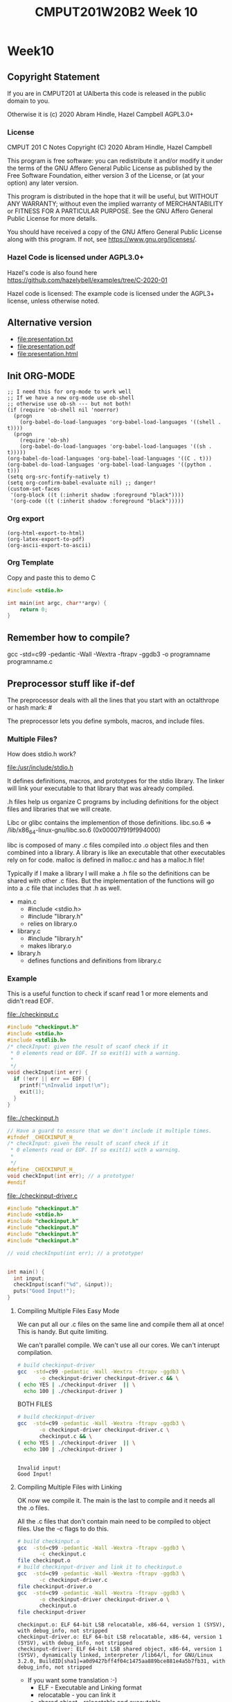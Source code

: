 #+TITLE: CMPUT201W20B2 Week 10
#+PROPERTY: header-args:C             :exports both :flags -std=c99 -pedantic -Wall -Wextra -ftrapv -ggdb3 :eval yes :results value verbatim
#+PROPERTY: header-args:sh            :exports both :eval yes :results value verbatim
#+PROPERTY: header-args:shell         :exports both :eval yes :results value verbatim

* Week10
** Copyright Statement

If you are in CMPUT201 at UAlberta this code is released in the public
domain to you.

Otherwise it is (c) 2020 Abram Hindle, Hazel Campbell AGPL3.0+

*** License

    CMPUT 201 C Notes
    Copyright (C) 2020 Abram Hindle, Hazel Campbell

    This program is free software: you can redistribute it and/or modify
    it under the terms of the GNU Affero General Public License as
    published by the Free Software Foundation, either version 3 of the
    License, or (at your option) any later version.

    This program is distributed in the hope that it will be useful,
    but WITHOUT ANY WARRANTY; without even the implied warranty of
    MERCHANTABILITY or FITNESS FOR A PARTICULAR PURPOSE.  See the
    GNU Affero General Public License for more details.

    You should have received a copy of the GNU Affero General Public License
    along with this program.  If not, see <https://www.gnu.org/licenses/>.


*** Hazel Code is licensed under AGPL3.0+

Hazel's code is also found here
https://github.com/hazelybell/examples/tree/C-2020-01

Hazel code is licensed: The example code is licensed under the AGPL3+
license, unless otherwise noted.

** Alternative version

- file:presentation.txt
- file:presentation.pdf
- file:presentation.html

** Init ORG-MODE

#+BEGIN_SRC elisp
;; I need this for org-mode to work well
;; If we have a new org-mode use ob-shell
;; otherwise use ob-sh --- but not both!
(if (require 'ob-shell nil 'noerror)
  (progn
    (org-babel-do-load-languages 'org-babel-load-languages '((shell . t))))
  (progn
    (require 'ob-sh)
    (org-babel-do-load-languages 'org-babel-load-languages '((sh . t)))))
(org-babel-do-load-languages 'org-babel-load-languages '((C . t)))
(org-babel-do-load-languages 'org-babel-load-languages '((python . t)))
(setq org-src-fontify-natively t)
(setq org-confirm-babel-evaluate nil) ;; danger!
(custom-set-faces
 '(org-block ((t (:inherit shadow :foreground "black"))))
 '(org-code ((t (:inherit shadow :foreground "black")))))
#+END_SRC

#+RESULTS:

*** Org export
#+BEGIN_SRC elisp
(org-html-export-to-html)
(org-latex-export-to-pdf)
(org-ascii-export-to-ascii)
#+END_SRC

#+RESULTS:
: presentation.txt


*** Org Template
Copy and paste this to demo C

#+BEGIN_SRC C :exports both
#include <stdio.h>

int main(int argc, char**argv) {
    return 0;
}
#+END_SRC

#+RESULTS:

** Remember how to compile?

gcc  -std=c99 -pedantic -Wall -Wextra -ftrapv -ggdb3 -o programname programname.c

** Preprocessor stuff like if-def
   The preprocessor deals with all the lines that you start with an
   octalthrope or hash mark: #
  
   The preprocessor lets you define symbols, macros, and include
   files.

*** Multiple Files?

How does stdio.h work?

file:/usr/include/stdio.h

It defines definitions, macros, and prototypes for the stdio library.
The linker will link your executable to that library that was already
compiled.

.h files help us organize C programs by including definitions for the
object files and libraries that we will create.

Libc or glibc contains the implemention of those definitions.
libc.so.6 => /lib/x86_64-linux-gnu/libc.so.6 (0x00007f919f994000)

libc is composed of many .c files compiled into .o object files and
then combined into a library. A library is like an executable that
other executables rely on for code. malloc is defined in malloc.c and
has a malloc.h file!

Typically if I make a library I will make a .h file so the definitions
can be shared with other .c files. But the implementation of the functions
will go into a .c file that includes that .h as well.

- main.c
  - #include <stdio.h>
  - #include "library.h"
  - relies on library.o 
- library.c
  - #include "library.h"
  - makes library.o
- library.h
  - defines functions and definitions from library.c

*** Example 

This is a useful function to check if scanf read 1 or more elements
and didn't read EOF.

file:./checkinput.c

#+BEGIN_SRC C :exports both :tangle checkinput.c :main no
#include "checkinput.h"
#include <stdio.h>
#include <stdlib.h>
/* checkInput: given the result of scanf check if it 
 * 0 elements read or EOF. If so exit(1) with a warning.
 *
 */
void checkInput(int err) {
  if (!err || err == EOF) {
    printf("\nInvalid input!\n");
    exit(1);
  }
}
#+END_SRC 

#+RESULTS:

file:./checkinput.h

#+BEGIN_SRC C :exports both :tangle checkinput.h :main no
// Have a guard to ensure that we don't include it multiple times.
#ifndef _CHECKINPUT_H_
/* checkInput: given the result of scanf check if it 
 * 0 elements read or EOF. If so exit(1) with a warning.
 *
 */
#define _CHECKINPUT_H_
void checkInput(int err); // a prototype!
#endif
#+END_SRC 

#+RESULTS:

file:./checkinput-driver.c

#+BEGIN_SRC C :exports both :tangle checkinput-driver.c
#include "checkinput.h"
#include <stdio.h>
#include "checkinput.h"
#include "checkinput.h"
#include "checkinput.h"
#include "checkinput.h"

// void checkInput(int err); // a prototype!


int main() {
  int input;
  checkInput(scanf("%d", &input));  
  puts("Good Input!");
}
#+END_SRC 

#+RESULTS:

**** Compiling Multiple Files Easy Mode

We can put all our .c files on the same line and compile them all at
once! This is handy. But quite limiting.

We can't parallel compile. We can't use all our cores. We can't
interupt compilation.

#+BEGIN_SRC sh :exports both :tangle build-checkinput-easy.sh
# build checkinput-driver
gcc  -std=c99 -pedantic -Wall -Wextra -ftrapv -ggdb3 \
       -o checkinput-driver checkinput-driver.c && \
( echo YES | ./checkinput-driver  || \
  echo 100 | ./checkinput-driver )
#+END_SRC

#+RESULTS:

BOTH FILES

#+BEGIN_SRC sh :exports both :tangle build-checkinput-easy.sh
# build checkinput-driver
gcc  -std=c99 -pedantic -Wall -Wextra -ftrapv -ggdb3 \
       -o checkinput-driver checkinput-driver.c \
       checkinput.c && \
( echo YES | ./checkinput-driver  || \
  echo 100 | ./checkinput-driver )
#+END_SRC

#+RESULTS:
: 
: Invalid input!
: Good Input!


**** Compiling Multiple Files with Linking

OK now we compile it. The main is the last to compile and it needs all
the .o files.

All the .c files that don't contain main need to be compiled to object
files. Use the -c flags to do this.

#+BEGIN_SRC sh :exports both :tangle build-checkinput.sh
# build checkinput.o
gcc  -std=c99 -pedantic -Wall -Wextra -ftrapv -ggdb3 \
       -c checkinput.c
file checkinput.o
# build checkinput-driver and link it to checkinput.o
gcc  -std=c99 -pedantic -Wall -Wextra -ftrapv -ggdb3 \
       -c checkinput-driver.c
file checkinput-driver.o
gcc  -std=c99 -pedantic -Wall -Wextra -ftrapv -ggdb3 \
       -o checkinput-driver checkinput-driver.o \
       checkinput.o
file checkinput-driver
#+END_SRC

#+RESULTS:
: checkinput.o: ELF 64-bit LSB relocatable, x86-64, version 1 (SYSV), with debug_info, not stripped
: checkinput-driver.o: ELF 64-bit LSB relocatable, x86-64, version 1 (SYSV), with debug_info, not stripped
: checkinput-driver: ELF 64-bit LSB shared object, x86-64, version 1 (SYSV), dynamically linked, interpreter /lib64/l, for GNU/Linux 3.2.0, BuildID[sha1]=a0d9427bff4f04c1475aa889bce881e4a5b7fb31, with debug_info, not stripped

- If you want some translation :-)
  - ELF - Executable and Linking format
  - relocatable - you can link it
  - shared object - relocatable and executable
  - LSB - little endian/least significant bit
  - x86-64 - 64 bit x86 processor
  - version 1 (SYSV) - version 1 of ELF System V Unix spec.

Test drive it

#+BEGIN_SRC sh :exports both
echo    | ./checkinput-driver # bad
echo X  | ./checkinput-driver # bad
echo 1  | ./checkinput-driver # good
echo -1 | ./checkinput-driver # good
#+END_SRC

#+RESULTS:
: 
: Invalid input!
: 
: Invalid input!
: Good Input!
: Good Input!

Now let's see how it is linked!

#+BEGIN_SRC sh :exports both
ls -l ./checkinput-driver
ls -l /lib/x86_64-linux-gnu/libc-2.27.so
ldd ./checkinput-driver
#+END_SRC

#+RESULTS:
: -rwxrwxr-x 1 hindle1 hindle1 38472 Mar 17 13:00 ./checkinput-driver
: -rwxr-xr-x 1 root root 2030544 Apr 16  2018 /lib/x86_64-linux-gnu/libc-2.27.so
: 	linux-vdso.so.1 (0x00007fff1efef000)
: 	libc.so.6 => /lib/x86_64-linux-gnu/libc.so.6 (0x00007efd65522000)
: 	/lib64/ld-linux-x86-64.so.2 (0x00007efd65b15000)

- syscalls (read, write, gettimeofday) and libc (libc is stuff like stdio.h)

*** Linking to libraries

`math.h` includes fun functions like cos and tanh.

Math.h, part of the C stdlib, is distributed as a seperate library.
Not all computers have floating point numbers so why bother compiling
floating code for them?

file:/usr/include/math.h

#+BEGIN_SRC sh :exports none
gnome-terminal --window-with-profile Big \
               -- man math.h
#+END_SRC

#+RESULTS:

I add the flag -lm so we get our math library :-)
#+begin_src C :libs -lm :tangle poor-tanh-example.c :exports both
#include <stdio.h>
#include <math.h>

int main() {
    double x = 0.0;
    double th = tanh(x);
    double lh = th;
    do {
        lh = th;
        x += 0.5;
        th = tanh(x);
        printf("tanh(%e) == %e\n", x, th);
    } while( lh != th );
}
#+end_src

#+RESULTS:
#+begin_example
tanh(5.000000e-01) == 4.621172e-01
tanh(1.000000e+00) == 7.615942e-01
tanh(1.500000e+00) == 9.051483e-01
tanh(2.000000e+00) == 9.640276e-01
tanh(2.500000e+00) == 9.866143e-01
tanh(3.000000e+00) == 9.950548e-01
tanh(3.500000e+00) == 9.981779e-01
tanh(4.000000e+00) == 9.993293e-01
tanh(4.500000e+00) == 9.997532e-01
tanh(5.000000e+00) == 9.999092e-01
tanh(5.500000e+00) == 9.999666e-01
tanh(6.000000e+00) == 9.999877e-01
tanh(6.500000e+00) == 9.999955e-01
tanh(7.000000e+00) == 9.999983e-01
tanh(7.500000e+00) == 9.999994e-01
tanh(8.000000e+00) == 9.999998e-01
tanh(8.500000e+00) == 9.999999e-01
tanh(9.000000e+00) == 1.000000e+00
tanh(9.500000e+00) == 1.000000e+00
tanh(1.000000e+01) == 1.000000e+00
tanh(1.050000e+01) == 1.000000e+00
tanh(1.100000e+01) == 1.000000e+00
tanh(1.150000e+01) == 1.000000e+00
tanh(1.200000e+01) == 1.000000e+00
tanh(1.250000e+01) == 1.000000e+00
tanh(1.300000e+01) == 1.000000e+00
tanh(1.350000e+01) == 1.000000e+00
tanh(1.400000e+01) == 1.000000e+00
tanh(1.450000e+01) == 1.000000e+00
tanh(1.500000e+01) == 1.000000e+00
tanh(1.550000e+01) == 1.000000e+00
tanh(1.600000e+01) == 1.000000e+00
tanh(1.650000e+01) == 1.000000e+00
tanh(1.700000e+01) == 1.000000e+00
tanh(1.750000e+01) == 1.000000e+00
tanh(1.800000e+01) == 1.000000e+00
tanh(1.850000e+01) == 1.000000e+00
tanh(1.900000e+01) == 1.000000e+00
tanh(1.950000e+01) == 1.000000e+00
tanh(2.000000e+01) == 1.000000e+00
#+end_example









OK so how does this work, how do link to math?

#+BEGIN_SRC sh :exports both :tangle build-tanh-example.sh
# build checkinput-driver and link it to checkinput.o
gcc  -std=c99 -pedantic -Wall -Wextra -ftrapv -ggdb3 \
       -o poor-tanh-example poor-tanh-example.c \
       -lm
file poor-tanh-example
./poor-tanh-example | wc
ldd ./poor-tanh-example
#+END_SRC

#+RESULTS:
: poor-tanh-example: ELF 64-bit LSB shared object, x86-64, version 1 (SYSV), dynamically linked, interpreter /lib64/l, for GNU/Linux 3.2.0, BuildID[sha1]=fdd28691d4637c2a9b9a76b129ea7585894e4378, with debug_info, not stripped
:      40     120    1400
: 	linux-vdso.so.1 (0x00007ffcfbbf2000)
: 	libm.so.6 => /lib/x86_64-linux-gnu/libm.so.6 (0x00007fced4bee000)
: 	libc.so.6 => /lib/x86_64-linux-gnu/libc.so.6 (0x00007fced47fd000)
: 	/lib64/ld-linux-x86-64.so.2 (0x00007fced518e000)

See that? libm.so.6 is in there.

Larger programs link to lots of libraries.

#+BEGIN_SRC sh :exports both
ldd `which xterm`
#+END_SRC

#+RESULTS:
#+begin_example
	linux-vdso.so.1 (0x00007ffe07d09000)
	libXft.so.2 => /usr/lib/x86_64-linux-gnu/libXft.so.2 (0x00007fd924dab000)
	libfontconfig.so.1 => /usr/lib/x86_64-linux-gnu/libfontconfig.so.1 (0x00007fd924b66000)
	libXaw.so.7 => /usr/lib/x86_64-linux-gnu/libXaw.so.7 (0x00007fd9248f2000)
	libXmu.so.6 => /usr/lib/x86_64-linux-gnu/libXmu.so.6 (0x00007fd9246d9000)
	libXt.so.6 => /usr/lib/x86_64-linux-gnu/libXt.so.6 (0x00007fd924470000)
	libX11.so.6 => /usr/lib/x86_64-linux-gnu/libX11.so.6 (0x00007fd924138000)
	libXinerama.so.1 => /usr/lib/x86_64-linux-gnu/libXinerama.so.1 (0x00007fd923f35000)
	libXpm.so.4 => /usr/lib/x86_64-linux-gnu/libXpm.so.4 (0x00007fd923d23000)
	libICE.so.6 => /usr/lib/x86_64-linux-gnu/libICE.so.6 (0x00007fd923b08000)
	libutempter.so.0 => /usr/lib/x86_64-linux-gnu/libutempter.so.0 (0x00007fd923905000)
	libtinfo.so.5 => /lib/x86_64-linux-gnu/libtinfo.so.5 (0x00007fd9236db000)
	libc.so.6 => /lib/x86_64-linux-gnu/libc.so.6 (0x00007fd9232ea000)
	libfreetype.so.6 => /usr/lib/x86_64-linux-gnu/libfreetype.so.6 (0x00007fd923036000)
	libXrender.so.1 => /usr/lib/x86_64-linux-gnu/libXrender.so.1 (0x00007fd922e2c000)
	libexpat.so.1 => /lib/x86_64-linux-gnu/libexpat.so.1 (0x00007fd922bfa000)
	libpthread.so.0 => /lib/x86_64-linux-gnu/libpthread.so.0 (0x00007fd9229db000)
	libXext.so.6 => /usr/lib/x86_64-linux-gnu/libXext.so.6 (0x00007fd9227c9000)
	libSM.so.6 => /usr/lib/x86_64-linux-gnu/libSM.so.6 (0x00007fd9225c1000)
	libxcb.so.1 => /usr/lib/x86_64-linux-gnu/libxcb.so.1 (0x00007fd922399000)
	libdl.so.2 => /lib/x86_64-linux-gnu/libdl.so.2 (0x00007fd922195000)
	libbsd.so.0 => /lib/x86_64-linux-gnu/libbsd.so.0 (0x00007fd921f80000)
	/lib64/ld-linux-x86-64.so.2 (0x00007fd925270000)
	libpng16.so.16 => /usr/lib/x86_64-linux-gnu/libpng16.so.16 (0x00007fd921d4e000)
	libz.so.1 => /lib/x86_64-linux-gnu/libz.so.1 (0x00007fd921b31000)
	libuuid.so.1 => /lib/x86_64-linux-gnu/libuuid.so.1 (0x00007fd92192a000)
	libXau.so.6 => /usr/lib/x86_64-linux-gnu/libXau.so.6 (0x00007fd921726000)
	libXdmcp.so.6 => /usr/lib/x86_64-linux-gnu/libXdmcp.so.6 (0x00007fd921520000)
	librt.so.1 => /lib/x86_64-linux-gnu/librt.so.1 (0x00007fd921318000)
	libm.so.6 => /lib/x86_64-linux-gnu/libm.so.6 (0x00007fd920f7a000)
#+end_example

See! Lots of libraries!

**** Summary 

To link to a shared library with gcc or clang use the:
  -l flag
  -llibraryyouwant

For libm use -lm for librt use -lrt

If your library is not in the current lib path you will need to
specify a library path use -L/path/to/library

OK let's see how it affects you.

*** Example Datastructure

Let's make a brief data structure about one of my favourite topics:
cool bears.

file:./coolbears.c

#+BEGIN_SRC C :exports both :tangle coolbears.c :main no
#define _POSIX_C_SOURCE 200809L // <-- needed for strdup
#include "coolbears.h"
#include <stdio.h>
#include <stdlib.h>
#include <string.h>
// hiding struct details from other programmers
// I DONT TRUST THEM. Especially Hazel ;-) (don't tell hazel)
struct coolbear_t {
    char * name;
    float temperature;
};

CoolBear createCoolBear(char * name, float temperature) {
    CoolBear coolbear = malloc(sizeof(*coolbear));
    coolbear->name = strdup(name);
    coolbear->temperature = temperature;
    return coolbear;
}
void freeCoolBear(CoolBear coolBear) {
    if (coolBear == NULL) {
        abort();
    }
    if (coolBear->name != NULL) {
        free(coolBear->name);
    }
    free(coolBear);
}
char * getNameCoolBear(CoolBear coolbear) {
    return coolbear->name;
}
float    getTemperatureCoolBear(CoolBear coolbear) {
   return coolbear->temperature;
}
// NO MAIN!
#+END_SRC 



#+RESULTS:

file:./coolbears.h

#+BEGIN_SRC C :exports both :tangle coolbears.h :main no
// Have a guard to ensure that we don't include it multiple times.
#ifndef _COOLBEARS_H_
/* checkInput: given the result of scanf check if it 
 * 0 elements read or EOF. If so exit(1) with a warning.
 *
 */
#define _COOLBEARS_H_
struct coolbear_t; // Forward declaration -- I am not sharing details!
typedef struct coolbear_t * CoolBear; // Struct point as type

CoolBear createCoolBear(char * name, float temperature); // a prototype!
void     freeCoolBear(CoolBear coolBear); // a prototype!
char *   getNameCoolBear(CoolBear coolbear); // a prototype!
float    getTemperatureCoolBear(CoolBear coolbear); // a prototype!

#endif
#+END_SRC 

#+RESULTS:

file:./coolbears-driver.c

#+BEGIN_SRC C :exports both :tangle coolbears-driver.c :libs coolbears.c
#include "coolbears.h"
#include <stdio.h>

int main() {
  CoolBear ziggy = createCoolBear("Ziggy",-23.0 /* C */);
  CoolBear kevin = createCoolBear("Kevin",-32.0 /* C */);
  CoolBear coolest = (getTemperatureCoolBear(ziggy) < 
                      getTemperatureCoolBear(kevin))? ziggy : kevin;
  printf("The coolest bear is %s\n", getNameCoolBear( coolest ));
  // // we actually don't know about name so we can't reference it below
  // printf("The coolest bear is %s\n", coolest->name );
  freeCoolBear(ziggy);
  freeCoolBear(kevin);
}
#+END_SRC 

#+RESULTS:

Compile it. -c the coolbears.c to make coolbears.o and then 
compile coolbears-driver.c

coolbears-driver.c has no clue how to access 

#+BEGIN_SRC sh :exports both :tangle build-coolbears.sh
# build coolbears.o
gcc  -std=c99 -pedantic -Wall -Wextra -ftrapv -ggdb3 \
       -c coolbears.c
# build coolbears-driver and link it to coolbears.o
gcc  -std=c99 -pedantic -Wall -Wextra -ftrapv -ggdb3 \
       -o coolbears-driver coolbears-driver.c \
       coolbears.o 
./coolbears-driver
#+END_SRC

#+RESULTS:
: The coolest bear is Kevin

If we access coolest->name we get:

#+begin_example
coolbears-driver.c: In function ‘main’:
coolbears-driver.c:11:62: error: dereferencing pointer to incomplete type ‘struct coolbear_t’
   printf("The coolest bear is %s\n", getNameCoolBear( coolest->name ));
#+end_example


*** What is the preprocessor doing?

Let's use the -E flag to see what checkinput.c becomes

This output contains glibc headers for stdio.h and stdlib.h these
should be under the GPLV3 (c) the Glibc project and GNU project.

If you want more preprocessor options checkout:

https://gcc.gnu.org/onlinedocs/gcc-5.2.0/gcc/Preprocessor-Options.html

#+BEGIN_SRC sh :eval yes :results value drawer code
# build checkinput.o
gcc -E -std=c99 -pedantic -Wall -Wextra -ftrapv -ggdb3 \
       checkinput.c > checkinput-preprocessor.c
#+END_SRC

#+RESULTS:
#+begin_src sh
#+end_src

It produces this file:

file:checkinput-preprocessor.c


#+begin_src C :eval no
# 1 "checkinput.c"
# 1 "/home/hindle1/projects/CMPUT201W20/2020-01/CMPUT201W20B2-public/week10//"
# 1 "<built-in>"
#define __STDC__ 1
#define __STDC_VERSION__ 199901L
#define __STDC_HOSTED__ 1
#define __GNUC__ 7
#define __GNUC_MINOR__ 5
#define __GNUC_PATCHLEVEL__ 0

// lots of definitions

# 1 "/usr/include/stdio.h" 1 3 4
# 24 "/usr/include/stdio.h" 3 4
#define _STDIO_H 1

// Start of STDIO_H

// ...

extern int printf (const char *__restrict __format, ...);

extern int sprintf (char *__restrict __s,
      const char *__restrict __format, ...) __attribute__ ((__nothrow__));


// LOTS OF STDIO.H


// LOTS OF STDLIB.H

# 1016 "/usr/include/stdlib.h" 3 4
# 1 "/usr/include/x86_64-linux-gnu/bits/stdlib-float.h" 1 3 4
# 1017 "/usr/include/stdlib.h" 2 3 4
# 1026 "/usr/include/stdlib.h" 3 4

# 5 "checkinput.c" 2





# 9 "checkinput.c"
void checkInput(int err) {
  if (!err || err == 
# 10 "checkinput.c" 3 4
                    (-1)
# 10 "checkinput.c"
                       ) {
    printf("\nInvalid input!\n");
    exit(1);
  }
}
return 0;
}
#+end_src

file:checkinput-preprocessor.c


*** Parameterized Macros

As we just demonstrated Macros generate code. So we can make compile
functions that generate code. These functions run at compile time and
generate code that is compiled by C.

#+BEGIN_SRC C :tangle relu.c
#include <stdio.h>
#include <stdlib.h>
#include <stdbool.h>

// RELU is a rectified linear unit. These are popular in convolutional neural networks
// they are 0 for 0 and negative numbers and they are the identity for positive numbers.
// RELU(-100) = RELU(-1) = 0 && RELU(1) = 1 && RELU(100) = 100
#define RELU(x)  (( x < 0 )?0:x)

int main() {
    // ints
    for (int i = -10; i < 10; i++) {
        printf("RELU(%d)=%d\n", i, RELU(i));
    }
    puts("\n");
    // more in the range of neural networks
    for (double i = -1; i < 1; i+=0.1) {
        printf("RELU(%f)=%f\n", i, RELU(i));
    }
    puts("\n");
}
#+END_SRC

#+RESULTS:
#+begin_example
RELU(-10)=0
RELU(-9)=0
RELU(-8)=0
RELU(-7)=0
RELU(-6)=0
RELU(-5)=0
RELU(-4)=0
RELU(-3)=0
RELU(-2)=0
RELU(-1)=0
RELU(0)=0
RELU(1)=1
RELU(2)=2
RELU(3)=3
RELU(4)=4
RELU(5)=5
RELU(6)=6
RELU(7)=7
RELU(8)=8
RELU(9)=9


RELU(-1.000000)=0.000000
RELU(-0.900000)=0.000000
RELU(-0.800000)=0.000000
RELU(-0.700000)=0.000000
RELU(-0.600000)=0.000000
RELU(-0.500000)=0.000000
RELU(-0.400000)=0.000000
RELU(-0.300000)=0.000000
RELU(-0.200000)=0.000000
RELU(-0.100000)=0.000000
RELU(-0.000000)=0.000000
RELU(0.100000)=0.100000
RELU(0.200000)=0.200000
RELU(0.300000)=0.300000
RELU(0.400000)=0.400000
RELU(0.500000)=0.500000
RELU(0.600000)=0.600000
RELU(0.700000)=0.700000
RELU(0.800000)=0.800000
RELU(0.900000)=0.900000
RELU(1.000000)=1.000000
#+end_example

#+BEGIN_SRC sh :exports both
gcc -E -std=c99 -pedantic -Wall -Wextra -ftrapv -ggdb3 \
       relu.c > \
       relu-expanded.c
#+END_SRC

#+RESULTS:

file:relu-expanded.c

#+BEGIN_SRC C :eval no
#define RELU(x) (( x < 0 )?0:x)


# 10 "relu.c"
int main() {

    for (int i = -10; i < 10; i++) {
        printf("RELU(%d)=%d\n", i, (( i < 0 )?0:i));
    }
    puts("\n");

    for (double i = -1; i < 1; i+=0.1) {
        printf("RELU(%f)=%f\n", i, (( i < 0 )?0:i));
    }
    puts("\n");
}
#+END_SRC 

That's interesting, but be aware that x is not a value. It is a set of tokens.

#+BEGIN_SRC C :tangle relu2.c :libs -lm
#include <math.h>
#include <stdio.h>
#include <stdlib.h>
#include <stdbool.h>

// RELU is a rectified linear unit. These are popular in convolutional neural networks
// they are 0 for 0 and negative numbers and they are the identity for positive numbers.
// RELU(-100) = RELU(-1) = 0 && RELU(1) = 1 && RELU(100) = 100
#define RELU(x)  (( x < 0 )?0:x)

int main() {
    double x = 2.0;
    double y = 127.1;
    // How many times will pow(x,y) run?
    printf("%f\n", RELU(pow(x,y)));

}
#+END_SRC

#+RESULTS:
: 1.8235280531744908e+38

#+BEGIN_SRC sh :exports both
gcc -E -std=c99 -pedantic -Wall -Wextra -ftrapv -ggdb3 \
       relu2.c > \
       relu2-expanded.c
#+END_SRC

#+RESULTS:

file:relu2-expanded.c

#+BEGIN_SRC C :eval no
#define RELU(x) (( x < 0 )?0:x)


# 11 "relu2.c"
int main() {
    double x = 2.0;
    double y = 127.1;
    // Uh oh how many pows?
    printf("%f\n", (( pow(x,y) < 0 )?0:pow(x,y)));

}
#+END_SRC

**** Easy bugs!

So why doesn't this work?

#+BEGIN_SRC C :exports both :tangle checkinputmacro.c :main no
#include <stdio.h>
#include <stdlib.h>
#include <stdbool.h>

// if checkinput is true then you have an error
#define CHECKINPUT(scanfReturn)  ( scanfReturn == EOF || !scanfReturn )

int main() {
    int myInt = 0;
    if (CHECKINPUT(scanf("%d", &myInt))) {
        printf("Invalid input!");
        exit(1);
    }
    printf("My int: %d\n", myInt);
}
#+END_SRC

#+RESULTS:

#+BEGIN_SRC sh :exports both
gcc  -std=c99 -pedantic -Wall -Wextra -ftrapv -ggdb3 \
       -o checkinputmacro checkinputmacro.c
echo 1 6  | ./checkinputmacro
#+END_SRC

#+RESULTS:
: My int: 6

#+BEGIN_SRC sh :exports both
gcc -E -std=c99 -pedantic -Wall -Wextra -ftrapv -ggdb3 \
       checkinputmacro.c > \
       checkinputmacro-expanded.c
#+END_SRC

#+RESULTS:

file:checkinputmacro-expanded.c

Let's look at the output:

#+BEGIN_SRC C :eval no
#define CHECKINPUT(scanfReturn) ( scanfReturn == false || scanfReturn == EOF)

# 8 "checkinputmacro.c"
int main() {
    int myInt = 0;
    if (( scanf("%d", &myInt) == 
# 10 "checkinputmacro.c" 3 4
       0 
# 10 "checkinputmacro.c"
       || scanf("%d", &myInt) == 
# 10 "checkinputmacro.c" 3 4
       (-1)
# 10 "checkinputmacro.c"
       )) {
        printf("Invalid input!");
        exit(1);
    }
    printf("My int: %d\n", myInt);
}
#+END_SRC

I'll clear it up for you

#+BEGIN_SRC C :eval no
#define CHECKINPUT(scanfReturn) ( scanfReturn == false || scanfReturn == EOF)

int main() {
    int myInt = 0;
    if (( scanf("%d", &myInt) ==  0 || scanf("%d", &myInt) == (-1))) {
        printf("Invalid input!");
        exit(1);
    }
    printf("My int: %d\n", myInt);
}
#+END_SRC

See? 2 scanfs instead of 1. Great. So macros will copy your tokens,
not your values. They are meta-functions and not real functions.

How do we fix? We assign the result once

#+BEGIN_SRC C :exports both :tangle checkinputmacro-fixed.c :main no
#include <stdio.h>
#include <stdlib.h>
#include <stdbool.h>

// if checkinput is true then you have an error
// horrible and bad style don't do this at home!
static int __ret;
#define CHECKINPUT(scanfReturn)  (__ret = scanfReturn, (__ret== EOF || !__ret ))

int main() {
    int myInt = 0;
    if (CHECKINPUT(scanf("%d", &myInt))) {
        printf("Invalid input!\n");
        exit(1);
    }
    printf("My int: %d\n", myInt);
}
#+END_SRC

#+RESULTS:

#+BEGIN_SRC sh :exports both
gcc  -std=c99 -pedantic -Wall -Wextra -ftrapv -ggdb3 \
       -o checkinputmacro-fixed checkinputmacro-fixed.c
echo   | ./checkinputmacro-fixed
echo X | ./checkinputmacro-fixed
echo 6 | ./checkinputmacro-fixed
#+END_SRC

#+RESULTS:
: Invalid input!
: Invalid input!
: My int: 6

#+BEGIN_SRC sh :exports both
gcc -E -std=c99 -pedantic -Wall -Wextra -ftrapv -ggdb3 \
       checkinputmacro-fixed.c > \
       checkinputmacro-fixed-expanded.c
#+END_SRC

file:checkinputmacro-fixed-expanded.c

#+BEGIN_SRC C :eval no
# 7 "checkinputmacro-fixed.c"
static int __ret;
#define CHECKINPUT(scanfReturn) (__ret = scanfReturn, (__ret== EOF || !__ret ))

int main() {
    int myInt = 0;
    if ((__ret = scanf("%d", &myInt), (__ret== 
# 12 "checkinputmacro-fixed.c" 3 4
       (-1) 
# 12 "checkinputmacro-fixed.c"
       || !__ret ))) {
        printf("Invalid input!\n");
        exit(1);
    }
    printf("My int: %d\n", myInt);
}
#+END_SRC

** Makefiles

I am sick to death of all these shell scripts!

Look at the assignments 1 shell script per question and they mostly
say the same things.

Programmers uses build systems to manage compiling and linking large
programs. They often do not use shell scripts or batch files directly.

Makefiles allow you to use make to build your program. Make is
declarative, dependency based build system.

Makefiles are full of rules for building files.

#+BEGIN_SRC makefile
file-you-want-to-build: dependency1.c dependency2.o dependency3.o
	gcc -o file-you-want-to-build dependency1.c dependency2.o dependency3.o
#+END_SRC

^^^ There is a tab character before the gcc 

To build file-you-want-to-build you type:

    make file-you-want-to-build
    # or perhaps
    make

*** Basic Makefile

We're going to use the coolbears source code from before.

Instead of this:

#+BEGIN_SRC sh :exports both :tangle build-coolbears.sh
# build coolbears.o
gcc  -std=c99 -pedantic -Wall -Wextra -ftrapv -ggdb3 \
       -c coolbears.c
# build coolbears-driver and link it to coolbears.o
gcc  -std=c99 -pedantic -Wall -Wextra -ftrapv -ggdb3 \
       -o coolbears-driver coolbears-driver.c \
       coolbears.o 
./coolbears-driver
#+END_SRC

#+BEGIN_SRC makefile :tangle Makefile.coolbears
# this just runs a command but ensures it is built
# first directive runs by default
# usually you should but put the top level build directive here
run: coolbears-driver
	./coolbears-driver # just a shell command

# build an object file
coolbears.o: coolbears.c
	gcc  -std=c99 -pedantic -Wall -Wextra -ftrapv -ggdb3 \
        -c coolbears.c

# build an executable
coolbears-driver: coolbears-driver.c coolbears.o
	gcc  -std=c99 -pedantic -Wall -Wextra -ftrapv -ggdb3 \
	-o coolbears-driver coolbears-driver.c \
	coolbears.o 

# clean is idiomatic for remove object files and executables
clean: 
	rm coolbears.o coolbears-driver || echo nothing to delete

#+END_SRC

let's run it. Normally make just runs Makefile. But if you have your
own makefiles you should use the -f option with make.

#+BEGIN_SRC sh :exports both
make -f Makefile.coolbears clean
make -f Makefile.coolbears coolbears.o
make -f Makefile.coolbears coolbears-driver
make -f Makefile.coolbears run
#+END_SRC

#+RESULTS:
: rm coolbears.o coolbears-driver || echo nothing to delete
: gcc  -std=c99 -pedantic -Wall -Wextra -ftrapv -ggdb3 \
:         -c coolbears.c
: gcc  -std=c99 -pedantic -Wall -Wextra -ftrapv -ggdb3 \
: -o coolbears-driver coolbears-driver.c \
: coolbears.o 
: ./coolbears-driver # just a shell command
: The coolest bear is Kevin

Or we could just do this:
#+BEGIN_SRC sh :exports both
# I am making clean just to clear out the executables and object files
make -f Makefile.coolbears clean
make -f Makefile.coolbears run
#+END_SRC

#+RESULTS:
: rm coolbears.o coolbears-driver || echo nothing to delete
: gcc  -std=c99 -pedantic -Wall -Wextra -ftrapv -ggdb3 \
:         -c coolbears.c
: gcc  -std=c99 -pedantic -Wall -Wextra -ftrapv -ggdb3 \
: -o coolbears-driver coolbears-driver.c \
: coolbears.o 
: ./coolbears-driver # just a shell command
: The coolest bear is Kevin

OR we could do this!

#+BEGIN_SRC sh :exports both
# I am making clean just to clear out the executables and object files
make -f Makefile.coolbears clean
make -f Makefile.coolbears
#+END_SRC

#+RESULTS:
: rm coolbears.o coolbears-driver || echo nothing to delete
: gcc  -std=c99 -pedantic -Wall -Wextra -ftrapv -ggdb3 \
:         -c coolbears.c
: gcc  -std=c99 -pedantic -Wall -Wextra -ftrapv -ggdb3 \
: -o coolbears-driver coolbears-driver.c \
: coolbears.o 
: ./coolbears-driver # just a shell command
: The coolest bear is Kevin

Ha it does the same thing!


What if I run make again?

#+BEGIN_SRC sh :exports both
# I am making clean just to clear out the executables and object files
make -f Makefile.coolbears
#+END_SRC

#+RESULTS:
: ./coolbears-driver # just a shell command
: The coolest bear is Kevin

It just uses the old object files.

#+BEGIN_SRC sh :exports both
# if I remove the executable it'll rebuild only the executable
rm coolbears-driver
make -f Makefile.coolbears
#+END_SRC

#+RESULTS:
: gcc  -std=c99 -pedantic -Wall -Wextra -ftrapv -ggdb3 \
: -o coolbears-driver coolbears-driver.c \
: coolbears.o 
: ./coolbears-driver # just a shell command
: The coolest bear is Kevin

#+BEGIN_SRC sh :exports both
# if I remove the object files it'll build the whole thing
rm *.o
make -f Makefile.coolbears
#+END_SRC

#+RESULTS:
: gcc  -std=c99 -pedantic -Wall -Wextra -ftrapv -ggdb3 \
:         -c coolbears.c
: gcc  -std=c99 -pedantic -Wall -Wextra -ftrapv -ggdb3 \
: -o coolbears-driver coolbears-driver.c \
: coolbears.o 
: ./coolbears-driver # just a shell command
: The coolest bear is Kevin


Personally I would've preferred if assignments were done this way.

*** DRY Makefile

DRY means DON'T REPEAT YOURSELF.

Let's make a makefile that is easier to use and less prone to errors
by repeating text.

Instead of this:

#+BEGIN_SRC makefile :tangle Makefile.coolbears
# this just runs a command but ensures it is built
run: coolbears-driver
	./coolbears-driver # just a shell command

# build an object file
coolbears.o: coolbears.c
	gcc  -std=c99 -pedantic -Wall -Wextra -ftrapv -ggdb3 \
        -c coolbears.c

# build an executable
coolbears-driver: coolbears-driver.c coolbears.o
	gcc  -std=c99 -pedantic -Wall -Wextra -ftrapv -ggdb3 \
	-o coolbears-driver coolbears-driver.c \
	coolbears.o 

# clean is idiomatic for remove object files and executables
clean: 
	rm coolbears.o coolbears-driver || echo nothing to delete


#+END_SRC

We're going to automate our Makefile a little more with variables.

You can make a variable in a makefile by going
   VARNAME=some string of stuff
   LISTNAME=item1 item2 item3 item4
   SCALARNAME="SCALAR VALUE"

#+BEGIN_SRC makefile :tangle Makefile.coolbears.dry
# common arguments for GCC
CFLAGS= -std=c99 -pedantic -Wall -Wextra -ftrapv -ggdb3
# Common compiler
CC=gcc
BUILDABLES=coolbears.o coolbears-driver

# this just runs a command but ensures it is built
run: coolbears-driver
	./coolbears-driver # just a shell command

coolbears.o: coolbears.c
	$(CC) $(CFLAGS) \
        -c coolbears.c

# build an executable
coolbears-driver: coolbears-driver.c coolbears.o
	$(CC) $(CFLAGS) \
	-o coolbears-driver coolbears-driver.c \
	coolbears.o 

# clean is idiomatic for remove object files and executables
clean: 
	rm $(BUILDABLES) || echo nothing to delete
#+END_SRC

let's run it. Normally make just runs Makefile. But if you have your
own makefiles you should use the -f option with make.

#+BEGIN_SRC sh :exports both
make -f Makefile.coolbears.dry run
#+END_SRC

#+RESULTS:
: gcc -std=c99 -pedantic -Wall -Wextra -ftrapv -ggdb3 \
:         -c coolbears.c
: gcc -std=c99 -pedantic -Wall -Wextra -ftrapv -ggdb3 \
: -o coolbears-driver coolbears-driver.c \
: coolbears.o 
: ./coolbears-driver # just a shell command
: The coolest bear is Kevin

*** Idiomatic GCC Makefile

Make knows a lot about C. Make comes with default rules that will call
your compiler for you as long as CFLAGS and CC are properly set!

This means it knows how to make an executable. 

It knows how to make an object file. It just needs to know the
dependencies.

You can reuse this makefile as well!

#+BEGIN_SRC makefile :tangle Makefile.coolbears.idiomatic
# common arguments for GCC
CFLAGS= -std=c99 -pedantic -Wall -Wextra -ftrapv -ggdb3
# Do you need your math lib? Put it here this is the linking libraries
# variable
LDLIBS=-lm
# Common compiler
CC=gcc
OBJECTS=coolbears.o coolbears-driver.o
EXEC=coolbears-driver
BUILDABLES=$(OBJECTS) $(EXEC)

# this just runs a command but ensures it is built
run: $(EXEC)
	./$(EXEC) # just a shell command

# We don't even need to specify how to make coolbears.o
# try commenting and uncommenting this line
# coolbears.o: coolbears.c

# build an executable
# coolbears-driver: coolbears-driver.c coolbears.o

# # this would work too
# coolbears-driver: coolbears-driver.o coolbears.o

$(EXEC): $(OBJECTS)


# clean is idiomatic for remove object files and executables
clean: 
	rm $(BUILDABLES) || echo nothing to delete
#+END_SRC

let's run it. Normally make just runs Makefile. But if you have your
own makefiles you should use the -f option with make.

#+BEGIN_SRC sh :exports both
make -f Makefile.coolbears.idiomatic clean
make -f Makefile.coolbears.idiomatic run
#+END_SRC

#+RESULTS:
: rm coolbears.o coolbears-driver.o coolbears-driver || echo nothing to delete
: gcc -std=c99 -pedantic -Wall -Wextra -ftrapv -ggdb3   -c -o coolbears-driver.o coolbears-driver.c
: gcc -std=c99 -pedantic -Wall -Wextra -ftrapv -ggdb3   -c -o coolbears.o coolbears.c
: gcc   coolbears-driver.o coolbears.o  -lm -o coolbears-driver
: ./coolbears-driver # just a shell command
: The coolest bear is Kevin

*** Special Macro Vars

- $@ the target file name

- $< the first dependency

- $? new dependencies that have changed

- $^ all dependencies

- $* target suffix

#+BEGIN_SRC makefile :tangle Makefile.macros
OBJECTS=example.txt 1.txt 2.txt 3.txt

run: example.txt
	echo $@ $< $*
	cat example.txt

example.txt: 1.txt 2.txt 3.txt
	echo First Dependency $<
	echo Target $@
	echo New Deps $?
	echo All Deps $^
	echo target suffix $*
	cat $^ > example.txt

1.txt:
	echo $@ > $@
2.txt:
	echo $@ > $@
3.txt:
	echo $@ > $@

clean:
	rm $(OBJECTS) || echo all good
#+END_SRC

#+BEGIN_SRC sh :exports both
make -f Makefile.macros clean
make -f Makefile.macros
#+END_SRC

#+RESULTS:
#+begin_example
rm example.txt 1.txt 2.txt 3.txt || echo all good
echo 1.txt > 1.txt
echo 2.txt > 2.txt
echo 3.txt > 3.txt
echo First Dependency 1.txt
First Dependency 1.txt
echo Target example.txt
Target example.txt
echo New Deps 1.txt 2.txt 3.txt
New Deps 1.txt 2.txt 3.txt
echo All Deps 1.txt 2.txt 3.txt
All Deps 1.txt 2.txt 3.txt
echo target suffix 
target suffix
cat 1.txt 2.txt 3.txt > example.txt
echo run example.txt 
run example.txt
cat example.txt
1.txt
2.txt
3.txt
#+end_example

**** Implicit Rules

Here's an example of implicit rules. Of how we convert 1 file to
another implicitly much like how Make hands C compilation.

#+BEGIN_SRC makefile
############################### Implicit rules ###############################

# Convert a .tex file to a .pdf
%.pdf: %.tex $(ALLDEPS)
	latexmk -pdf $(LATEXMK_OPTS) $*

# Convert SVGs to PDFs
# Requires Inkscape
%.pdf: %.svg
	inkscape -b white -t -T --export-ignore-filters --export-pdfs=$@ $<

# Convert EPSs to PDFs
# epstopdf(1) is often bundled with TeX distributions
%.pdf: %.eps
	epstopdf $<

# Automatically crops the margins of a PDF.
%-crop.pdf: %.pdf
	pdfcrop $<
#+END_SRC

*** Makefile help

The GNU Manual is pretty good

https://www.gnu.org/software/make/manual/html_node/Introduction.html

